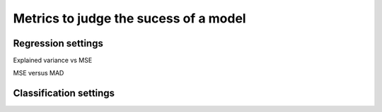 =======================================
Metrics to judge the sucess of a model
=======================================

Regression settings
---------------------

Explained variance vs MSE

MSE versus MAD

Classification settings
-------------------------


